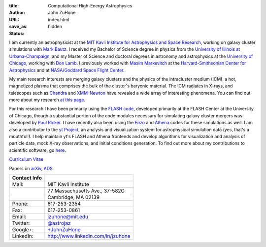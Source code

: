 :title: Computational High-Energy Astrophysics
:author: John ZuHone
:URL:
:save_as: index.html
:status: hidden

I am currently an astrophysicist at the `MIT Kavli Institute for Astrophysics and Space Research <http://space.mit.edu/>`_, working on galaxy cluster simulations with `Mark Bautz <http://space-live.mit.edu/people/bautz-marshall-w>`_. I received my Bachelor of Science degree in physics from the `University of Illinois
at Urbana-Champaign <http://www.illinois.edu>`_, and my Master of
Science and doctoral degrees in astronomy and astrophysics at the
`University of Chicago <http://www.uchicago.edu>`_, working with `Don
Lamb <http://astro.uchicago.edu/people/donald-q-lamb.shtml>`_. I previously worked with `Maxim Markevitch <http://hea-www.harvard.edu/~maxim/>`_ at the `Harvard-Smithsonian Center for Astrophysics <http://www.cfa.harvard.edu>`_ and at `NASA/Goddard Space Flight Center <http://astrophysics.gsfc.nasa.gov>`_. 

.. figure:: /images/john.png
   :align: right

My main research interests are merging galaxy clusters and the physics
of the intracluster medium (ICM), a hot, magnetized plasma that
comprises the bulk of the cluster's baryonic material. The ICM
radiates in X-rays, and telescopes such as `Chandra
<http://chandra.harvard.edu>`_ and `XMM-Newton
<http://sci.esa.int/science-e/www/area/index.cfm?fareaid=23>`_ have
revealed a wide array of interesting phenomena. You can find out more
about my research `at this page </pages/research.html>`_.

For this research I have been primarily using the `FLASH
code <http://flash.uchicago.edu>`_, developed primarily at the FLASH
Center at the University of Chicago, though a substantial portion of
the code modules necessary for simulating galaxy cluster mergers was
developed by `Paul Ricker <http://sipapu.astro.illinois.edu/~ricker/>`_. I
have recently also been using the `Enzo <http://enzo-project.org>`_ and
`Athena <http://www.astro.princeton.edu/~jstone/athena.html>`_ codes for
these simulations as well. I am also a contributor to the `yt
Project <http://yt-project.org>`_, an analysis and visualization system
for astrophysical simulation data (yes, that's a mouthful!). I help
maintain yt's FLASH and Athena frontends and develop algorithms for
visualization and analysis of particle data, mock X-ray observations,
and initial conditions generation. To find out more about my
contributions to scientific software, go `here </pages/scientific-software.html>`_.

`Curriculum Vitae </files/zuhone_cv.pdf>`_

Papers on `arXiv <http://arxiv.org/find/all/1/all:+zuhone/0/1/0/all/0/1>`_, `ADS <http://adsabs.harvard.edu/cgi-bin/nph-abs_connect?db_key=AST&db_key=PHY&db_key=PRE&qform=AST&arxiv_sel=astro-ph&arxiv_sel=cond-mat&arxiv_sel=cs&arxiv_sel=gr-qc&arxiv_sel=hep-ex&arxiv_sel=hep-lat&arxiv_sel=hep-ph&arxiv_sel=hep-th&arxiv_sel=math&arxiv_sel=math-ph&arxiv_sel=nlin&arxiv_sel=nucl-ex&arxiv_sel=nucl-th&arxiv_sel=physics&arxiv_sel=quant-ph&arxiv_sel=q-bio&aut_logic=OR&obj_logic=OR&author=zuhone&object=&start_mon=&start_year=&end_mon=&end_year=&ttl_logic=OR&title=&txt_logic=OR&text=&nr_to_return=200&start_nr=1&jou_pick=ALL&ref_stems=&data_and=ALL&group_and=ALL&start_entry_day=&start_entry_mon=&start_entry_year=&end_entry_day=&end_entry_mon=&end_entry_year=&min_score=&sort=NDATE&data_type=SHORT&aut_syn=YES&ttl_syn=YES&txt_syn=YES&aut_wt=1.0&obj_wt=1.0&ttl_wt=0.3&txt_wt=3.0&aut_wgt=YES&obj_wgt=YES&ttl_wgt=YES&txt_wgt=YES&ttl_sco=YES&txt_sco=YES&version=1>`_

+---------------------+--------------------------------------------------------------+
| Contact Info        |                                                              |                          
+=====================+==============================================================+
| Mail:               | MIT Kavli Institute                                          |
+---------------------+--------------------------------------------------------------+
|                     | 77 Massachusetts Ave., 37-582G                               |
+---------------------+--------------------------------------------------------------+
|                     | Cambridge, MA 02139 	    	 	                     |
+---------------------+--------------------------------------------------------------+
| Phone:              | 617-253-2354			    	                     |
+---------------------+--------------------------------------------------------------+
| Fax:                | 617-253-0861                    	                     |
+---------------------+--------------------------------------------------------------+
| Email:              | jzuhone@mit.edu                                              |
+---------------------+--------------------------------------------------------------+
| Twitter:            | `@astrojaz <http://twitter.com/astrojaz>`_	             |
+---------------------+--------------------------------------------------------------+
| Google+:            | `+JohnZuHone <http://plus.google.com/+JohnZuHone>`_          |
+---------------------+--------------------------------------------------------------+
| LinkedIn:           | `<http://www.linkedin.com/in/jzuhone>`_                      |
+---------------------+--------------------------------------------------------------+

